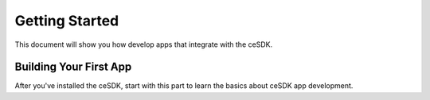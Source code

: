 Getting Started
===============

This document will show you how develop apps that integrate with the ceSDK.

Building Your First App
-----------------------

After you've installed the ceSDK, start with this part to learn the basics about
ceSDK app development.
